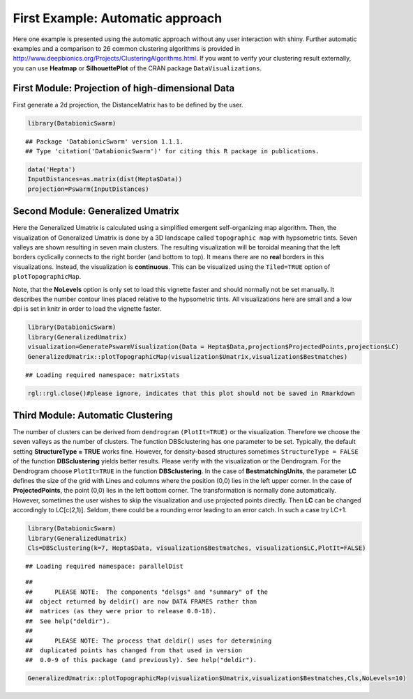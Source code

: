**First Example: Automatic approach**
=====================================

Here one example is presented using the automatic approach without any user interaction with shiny. Further automatic examples and a comparison to 26 common clustering algorithms is provided in http://www.deepbionics.org/Projects/ClusteringAlgorithms.html. If you want to verify your clustering result externally, you can use **Heatmap** or **SilhouettePlot** of the CRAN package ``DataVisualizations``.

First Module: Projection of high-dimensional Data
---------------------------------------------------


First generate a 2d projection, the DistanceMatrix has to be defined by the user.

.. code-block:: R

	library(DatabionicSwarm)

::
	
	## Package 'DatabionicSwarm' version 1.1.1.
	## Type 'citation('DatabionicSwarm')' for citing this R package in publications.

.. code-block:: R

	data('Hepta')
	InputDistances=as.matrix(dist(Hepta$Data))
	projection=Pswarm(InputDistances)

Second Module: Generalized Umatrix
-----------------------------------

Here the Generalized Umatrix is calculated using a simplified emergent self-organizing map algorithm. Then, the visualization of Generalized Umatrix is done by a 3D landscape called ``topographic map`` with hypsometric tints. Seven valleys are shown resulting in seven main clusters. The resulting visualization will be toroidal meaning that the left borders cyclically connects to the right border (and bottom to top). It means there are no **real** borders in this visualizations. Instead, the visualization is **continuous**. This can be visualized using the ``Tiled=TRUE`` option of ``plotTopographicMap``.

Note, that the **NoLevels** option is only set to load this vignette faster and should normally not be set manually. It describes the number contour lines placed relative to the hypsometric tints. All visualizations here are small and a low dpi is set in knitr in order to load the vignette faster.

.. code-block:: R

	library(DatabionicSwarm)
	library(GeneralizedUmatrix)
	visualization=GeneratePswarmVisualization(Data = Hepta$Data,projection$ProjectedPoints,projection$LC)
	GeneralizedUmatrix::plotTopographicMap(visualization$Umatrix,visualization$Bestmatches)

::

	## Loading required namespace: matrixStats

.. code-block:: R

	rgl::rgl.close()#please ignore, indicates that this plot should not be saved in Rmarkdown
	
Third Module: Automatic Clustering
--------------------------------------

The number of clusters can be derived from ``dendrogram`` ``(PlotIt=TRUE)`` or the visualization. Therefore we choose the seven valleys as the number of clusters. The function DBSclustering has one parameter to be set. Typically, the default setting **StructureType = TRUE** works fine. However, for density-based structures sometimes ``StructureType = FALSE`` of the function **DBSclustering** yields better results. Please verify with the visualization or the Dendrogram. For the Dendrogram choose ``PlotIt=TRUE`` in the function **DBSclustering**. In the case of **BestmatchingUnits**, the parameter **LC** defines the size of the grid with Lines and columns where the position (0,0) lies in the left upper corner. In the case of **ProjectedPoints**, the point (0,0) lies in the left bottom corner. The transformation is normally done automatically. However, sometimes the user wishes to skip the visualization and use projected points directly. Then **LC** can be changed accordingly to LC[c(2,1)]. Seldom, there could be a rounding error leading to an error catch. In such a case try LC+1.

.. code-block:: R

	library(DatabionicSwarm)
	library(GeneralizedUmatrix)
	Cls=DBSclustering(k=7, Hepta$Data, visualization$Bestmatches, visualization$LC,PlotIt=FALSE)

::

	## Loading required namespace: parallelDist
	
::

	## 
	##      PLEASE NOTE:  The components "delsgs" and "summary" of the
	##  object returned by deldir() are now DATA FRAMES rather than
	##  matrices (as they were prior to release 0.0-18).
	##  See help("deldir").
	##  
	##      PLEASE NOTE: The process that deldir() uses for determining
	##  duplicated points has changed from that used in version
	##  0.0-9 of this package (and previously). See help("deldir").
	
.. code-block:: R

	GeneralizedUmatrix::plotTopographicMap(visualization$Umatrix,visualization$Bestmatches,Cls,NoLevels=10)
	
.. raw:: html

    <iframe src="TopographicMap.html" height="345px" width="100%"></iframe>
